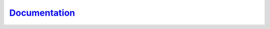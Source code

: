 `Documentation <https://vihman.github.io/da_datafix/>`_
========================================================
